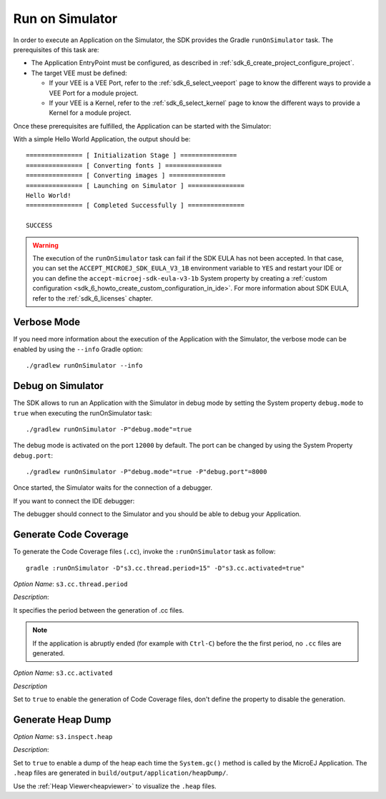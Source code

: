 .. _sdk_6_run_on_simulator:

Run on Simulator
================

In order to execute an Application on the Simulator, the SDK provides the Gradle ``runOnSimulator`` task.
The prerequisites of this task are:

- The Application EntryPoint must be configured, as described in :ref:`sdk_6_create_project_configure_project`.

- The target VEE must be defined:

  - If your VEE is a VEE Port, refer to the :ref:`sdk_6_select_veeport` page to know the different ways to provide a VEE Port for a module project.
  - If your VEE is a Kernel, refer to the :ref:`sdk_6_select_kernel` page to know the different ways to provide a Kernel for a module project.

Once these prerequisites are fulfilled, the Application can be started with the Simulator:

.. tabs::

   .. tab:: Android Studio / IntelliJ IDEA

      By double-clicking on the ``runOnSimulator`` task in the Gradle tasks view:

      .. image:: images/intellij-run-gradle-project.png
         :width: 30%
         :align: center

   .. tab:: Eclipse

      By double-clicking on the ``runOnSimulator`` task in the Gradle tasks view:

      .. image:: images/eclipse-run-gradle-project.png
         :width: 50%
         :align: center

   .. tab:: Visual Studio Code

      By double-clicking on the ``runOnSimulator`` task in the Gradle tasks view:

      .. image:: images/vscode-run-gradle-project.png
         :width: 25%
         :align: center

   .. tab:: Command Line Interface

      From the command line interface::
      
          $ ./gradlew runOnSimulator

With a simple Hello World Application, the output should be::

   =============== [ Initialization Stage ] ===============
   =============== [ Converting fonts ] ===============
   =============== [ Converting images ] ===============
   =============== [ Launching on Simulator ] ===============
   Hello World!
   =============== [ Completed Successfully ] ===============
   
   SUCCESS

.. warning::
   The execution of the ``runOnSimulator`` task can fail if the SDK EULA has not been accepted.
   In that case, you can set the ``ACCEPT_MICROEJ_SDK_EULA_V3_1B`` environment variable to ``YES`` and
   restart your IDE or you can define the ``accept-microej-sdk-eula-v3-1b`` System property 
   by creating a :ref:`custom configuration <sdk_6_howto_create_custom_configuration_in_ide>`. 
   For more information about SDK EULA, refer to the :ref:`sdk_6_licenses` chapter.

Verbose Mode
------------

If you need more information about the execution of the Application with the Simulator, 
the verbose mode can be enabled by using the ``--info`` Gradle option::

   ./gradlew runOnSimulator --info

.. _sdk_6_debug_on_simulator:

Debug on Simulator
------------------

The SDK allows to run an Application with the Simulator in debug mode by setting the System property ``debug.mode`` to ``true`` 
when executing the runOnSimulator task::

   ./gradlew runOnSimulator -P"debug.mode"=true

The debug mode is activated on the port ``12000`` by default. 
The port can be changed by using the System Property ``debug.port``::

   ./gradlew runOnSimulator -P"debug.mode"=true -P"debug.port"=8000


Once started, the Simulator waits for the connection of a debugger.

If you want to connect the IDE debugger:

.. tabs::

   .. tab:: Android Studio / IntelliJ IDEA

      .. warning::
         Android Studio and IntelliJ IDEA need an Architecture 8.1 or higher for debug mode.

      - Add a breakpoint in your Application code.
      - Click on :guilabel:`Run` > :guilabel:`Edit Configurations...`.
      - Click on :guilabel:`+` button (:guilabel:`Add New Configuration`).
      - Select :guilabel:`Remote JVM Debug`.
      - Click on the :guilabel:`New launch configuration` button.
      - Give a name to the launcher in the :guilabel:`Name` field.
      - Set the debug host and port.
      - Click on the :guilabel:`Debug` button.

   .. tab:: Eclipse

      - Add a breakpoint in your Application code.
      - Click on :guilabel:`Run` > :guilabel:`Debug Configurations...`.
      - Select :guilabel:`Remote Java Application`.
      - Click on the :guilabel:`New launch configuration` button.
      - Give a name to the launcher in the :guilabel:`Name` field.
      - Set the debug host and port.
      - Click on the :guilabel:`Debug` button.

   .. tab:: Visual Studio Code

      .. warning::
         VS Code needs an Architecture 8.1 or higher for debug mode.

      - Add a breakpoint in your Application code.

         .. figure:: images/vscode-add-breakpoint.png
            :alt: VS Code add a breakpoint
            :align: center
            :scale: 70%

      - Click on the :guilabel:`Run and Debug (Ctrl+Shift+D)` icon on the right panel.
      - Click on ``create a launch.json file`` in the opened panel.
      
         .. figure:: images/vscode-open-debug-launcher.png
            :alt: VS Code open debug launchers
            :align: center
            :scale: 70%

      - Click on the ``Java`` entry proposed in the search field.

         .. figure:: images/vscode-select-java-debug.png
            :alt: VS Code select Java debug
            :align: center
            :scale: 70%

      - Click on :guilabel:`Add Configuration` button
      - Select ``{} Java: Attach to Remote Program`` entry in the popup list.

         .. figure:: images/vscode-add-attach-remote-configuration.png
            :alt: VS Code add attach remote debug configuration
            :align: center
            :scale: 70%

      - Set ``localhost`` as ``hostName`` and  the ``port`` (default is ``1200``) in the generated json.

         .. figure:: images/vscode-configure-remote-debug.png
            :alt: VS Code configure remote debug in json
            :align: center
            :scale: 70%

      - Select ``Attach to Remote Program`` in the selection box of the launcher.

         .. figure:: images/vscode-attach-remote-program.png
            :alt: VS Code run debug
            :align: center
            :scale: 70%

      - Click on the ``Start`` button

         .. figure:: images/vscode-stopped-on-breakpoint.png
            :alt: VS Code stopped on breakpoint
            :align: center
            :scale: 70%

The debugger should connect to the Simulator and you should be able to debug your Application.

.. _sdk_6_generate_code_coverage:

Generate Code Coverage
----------------------

To generate the Code Coverage files (``.cc``), invoke the ``:runOnSimulator`` task as follow:

::

   gradle :runOnSimulator -D"s3.cc.thread.period=15" -D"s3.cc.activated=true"

*Option Name*: ``s3.cc.thread.period``

*Description*:

It specifies the period between the generation of .cc files.

.. note:: If the application is abruptly ended (for example with ``Ctrl-C``) before the the first period, no ``.cc`` files are generated.

*Option Name*: ``s3.cc.activated``

*Description*

Set to ``true`` to enable the generation of Code Coverage files, don't define the property to disable the generation.

.. _sdk_6_generate_heap_dump:

Generate Heap Dump
------------------

*Option Name*: ``s3.inspect.heap``

*Description*:

Set to ``true`` to enable a dump of the heap each time the ``System.gc()`` method is called by the MicroEJ Application.
The ``.heap`` files are generated in ``build/output/application/heapDump/``.

Use the :ref:`Heap Viewer<heapviewer>` to visualize the ``.heap`` files.

..
   | Copyright 2008-2024, MicroEJ Corp. Content in this space is free 
   for read and redistribute. Except if otherwise stated, modification 
   is subject to MicroEJ Corp prior approval.
   | MicroEJ is a trademark of MicroEJ Corp. All other trademarks and 
   copyrights are the property of their respective owners.
